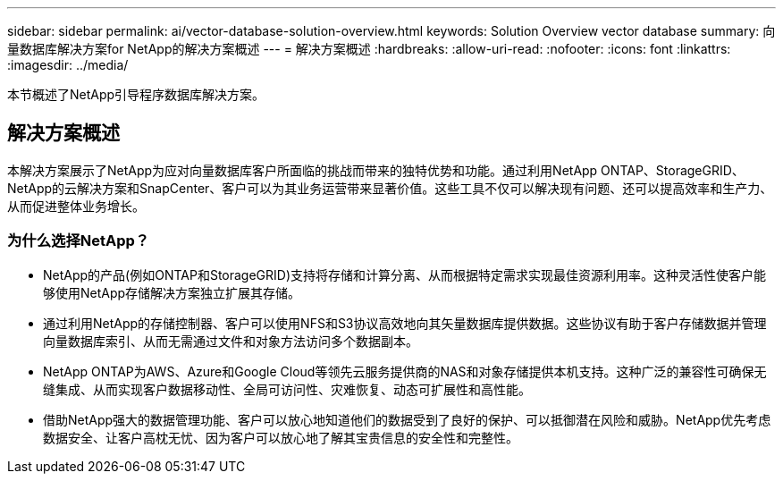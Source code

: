 ---
sidebar: sidebar 
permalink: ai/vector-database-solution-overview.html 
keywords: Solution Overview vector database 
summary: 向量数据库解决方案for NetApp的解决方案概述 
---
= 解决方案概述
:hardbreaks:
:allow-uri-read: 
:nofooter: 
:icons: font
:linkattrs: 
:imagesdir: ../media/


[role="lead"]
本节概述了NetApp引导程序数据库解决方案。



== 解决方案概述

本解决方案展示了NetApp为应对向量数据库客户所面临的挑战而带来的独特优势和功能。通过利用NetApp ONTAP、StorageGRID、NetApp的云解决方案和SnapCenter、客户可以为其业务运营带来显著价值。这些工具不仅可以解决现有问题、还可以提高效率和生产力、从而促进整体业务增长。



=== 为什么选择NetApp？

* NetApp的产品(例如ONTAP和StorageGRID)支持将存储和计算分离、从而根据特定需求实现最佳资源利用率。这种灵活性使客户能够使用NetApp存储解决方案独立扩展其存储。
* 通过利用NetApp的存储控制器、客户可以使用NFS和S3协议高效地向其矢量数据库提供数据。这些协议有助于客户存储数据并管理向量数据库索引、从而无需通过文件和对象方法访问多个数据副本。
* NetApp ONTAP为AWS、Azure和Google Cloud等领先云服务提供商的NAS和对象存储提供本机支持。这种广泛的兼容性可确保无缝集成、从而实现客户数据移动性、全局可访问性、灾难恢复、动态可扩展性和高性能。
* 借助NetApp强大的数据管理功能、客户可以放心地知道他们的数据受到了良好的保护、可以抵御潜在风险和威胁。NetApp优先考虑数据安全、让客户高枕无忧、因为客户可以放心地了解其宝贵信息的安全性和完整性。

